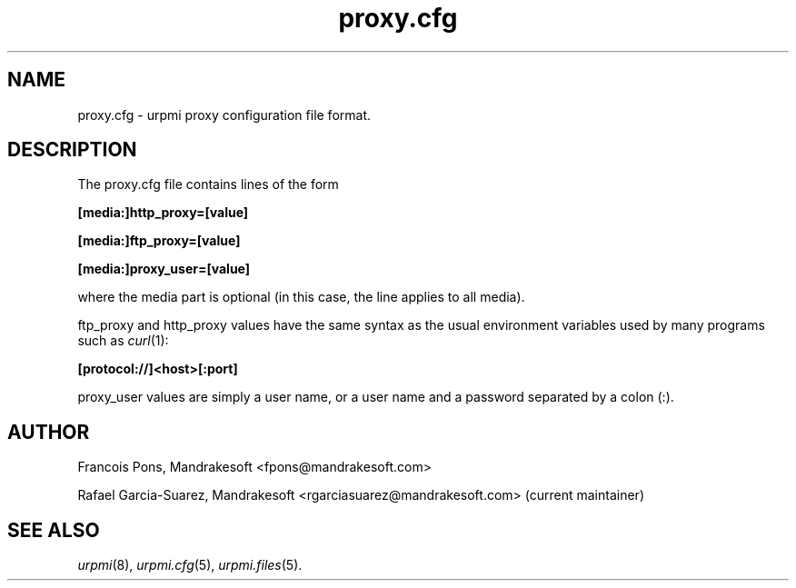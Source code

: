 .TH proxy.cfg 5 "25 Aug 2004" "Mandrakesoft" "Mandrakelinux"
.IX proxy.cfg
.SH NAME
proxy.cfg \- urpmi proxy configuration file format.
.SH DESCRIPTION
The proxy.cfg file contains lines of the form

.B "[media:]http_proxy=[value]"

.B "[media:]ftp_proxy=[value]"

.B "[media:]proxy_user=[value]"

where the media part is optional (in this case, the line applies
to all media).

ftp_proxy and http_proxy values have the same syntax as the usual
environment variables used by many programs such as \fIcurl\fP(1):

.B "[protocol://]<host>[:port]"

proxy_user values are simply a user name, or a user name and a
password separated by a colon (:).

.SH AUTHOR
Francois Pons, Mandrakesoft <fpons@mandrakesoft.com>
.PP
Rafael Garcia-Suarez, Mandrakesoft <rgarciasuarez@mandrakesoft.com>
(current maintainer)
.SH SEE ALSO
\fIurpmi\fP(8), \fIurpmi.cfg\fP(5), \fIurpmi.files\fP(5).
